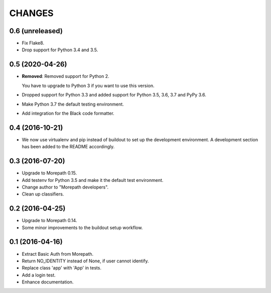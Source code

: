 CHANGES
*******

0.6 (unreleased)
================

- Fix Flake8.

- Drop support for Python 3.4 and 3.5.


0.5 (2020-04-26)
================

- **Removed**: Removed support for Python 2.
  
  You have to upgrade to Python 3 if you want to use this version.

- Dropped support for Python 3.3 and added support for Python 3.5, 3.6, 3.7 and PyPy 3.6.

- Make Python 3.7 the default testing environment.

- Add integration for the Black code formatter.


0.4 (2016-10-21)
================

- We now use virtualenv and pip instead of buildout to set up the
  development environment. A development section has been
  added to the README accordingly.


0.3 (2016-07-20)
================

- Upgrade to Morepath 0.15.
- Add testenv for Python 3.5 and make it the default test environment.
- Change author to "Morepath developers".
- Clean up classifiers.


0.2 (2016-04-25)
================

- Upgrade to Morepath 0.14.
- Some minor improvements to the buildout setup workflow.


0.1 (2016-04-16)
================

- Extract Basic Auth from Morepath.
- Return NO_IDENTITY instead of None, if user cannot identify.
- Replace class 'app' with 'App' in tests.
- Add a login test.
- Enhance documentation.
